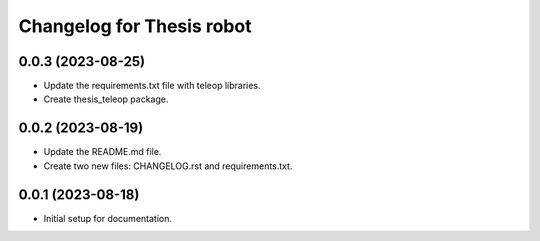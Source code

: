 ^^^^^^^^^^^^^^^^^^^^^^^^^^
Changelog for Thesis robot
^^^^^^^^^^^^^^^^^^^^^^^^^^
0.0.3 (2023-08-25)
------------------
* Update the requirements.txt file with teleop libraries.
* Create thesis_teleop package.
0.0.2 (2023-08-19)
------------------
* Update the README.md file.
* Create two new files: CHANGELOG.rst and requirements.txt.
0.0.1 (2023-08-18)
------------------
* Initial setup for documentation.
